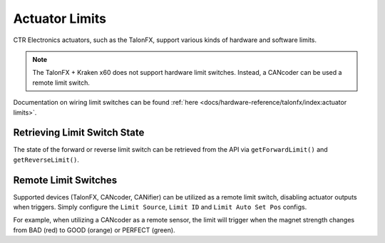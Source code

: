 Actuator Limits
===============

CTR Electronics actuators, such as the TalonFX, support various kinds of hardware and software limits.

.. note:: The TalonFX + Kraken x60 does not support hardware limit switches. Instead, a CANcoder can be used a remote limit switch.

Documentation on wiring limit switches can be found :ref:`here <docs/hardware-reference/talonfx/index:actuator limits>`.

Retrieving Limit Switch State
-----------------------------

The state of the forward or reverse limit switch can be retrieved from the API via ``getForwardLimit()`` and ``getReverseLimit()``.

.. tab-set::

   .. tab-item:: Java
      :sync: Java

      .. code-block:: java

         var forwardLimit = m_motor.getForwardLimit();

         if (forwardLimit.getValue() == ForwardLimitValue.ClosedToGround) {
            // do action when forward limit is closed
         }

   .. tab-item:: C++
      :sync: C++

      .. code-block:: cpp

         auto& forwardLimit = m_motor.GetForwardLimit();

         if (forwardLimit.GetValue() == signals::ForwardLimitValue::ClosedToGround) {
            // do action when forward limit is closed
         }

Remote Limit Switches
---------------------

Supported devices (TalonFX, CANcoder, CANifier) can be utilized as a remote limit switch, disabling actuator outputs when triggers. Simply configure the ``Limit Source``, ``Limit ID`` and ``Limit Auto Set Pos`` configs.

For example, when utilizing a CANcoder as a remote sensor, the limit will trigger when the magnet strength changes from BAD (red) to GOOD (orange) or PERFECT (green).

.. tab-set::

   .. tab-item:: Java
      :sync: java

      .. code-block:: java

         HardwareLimitSwitchConfigs limitConfigs = new HardwareLimitSwitchConfigs();
         limitConfigs.ForwardLimitSource = ForwardLimitSourceValue.RemoteCANcoder;
         limitConfigs.ForwardLimitRemoteSensorID = m_cancoder.getDeviceID();

         m_motor.getConfigurator().apply(limitConfigs);

   .. tab-item:: C++
      :sync: cpp

      .. code-block:: cpp

         configs::HardwareLimitSwitchConfigs limitConfigs{};
         limitConfigs.ForwardLimitSource = signals::ForwardLimitSourceValue::RemoteCANcoder;
         limitConfigs.ForwardLimitRemoteSensorID = m_cancoder.GetDeviceID();

         m_motor.GetConfigurator().Apply(limitConfigs);

   .. tab-item:: Python
      :sync: python

      .. code-block:: python

         from phoenix6 import HardwareLimitSwitchConfigs, TalonFX, ForwardLimitSourceValue

         limit_configs = HardwareLimitSwitchConfigs()
         limit_configs.forward_limit_source = ForwardLimitSourceValue.REMOTE_CANCODER

         m_motor.configurator.apply(limit_configs)
